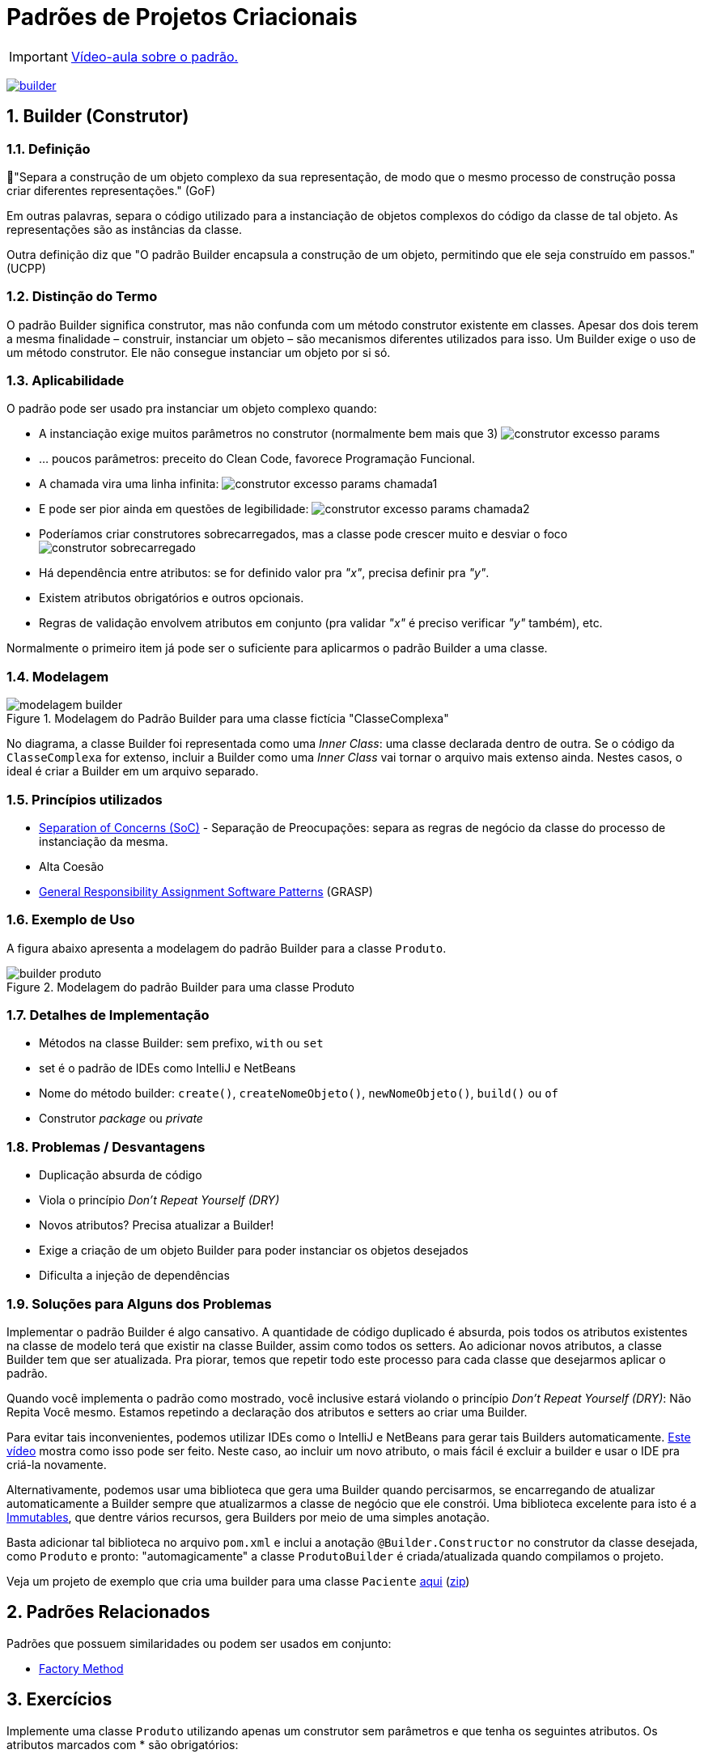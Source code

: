 :imagesdir: images/
:source-highlighter: highlightjs
:numbered:
:unsafe:
:icons: font

ifdef::env-github[]
:outfilesuffix: .adoc
:caution-caption: :fire:
:important-caption: :exclamation:
:note-caption: :paperclip:
:tip-caption: :bulb:
:warning-caption: :warning:
endif::[]

= Padrões de Projetos Criacionais

IMPORTANT: https://www.youtube.com/watch?v=l-ouMkReapo&list=PLyo0RUAM69UtO8Jjq71qgvRxcI2pTrB2m&index=11[Vídeo-aula sobre o padrão.]

image:builder.png[title=https://www.clipartmax.com, link=https://www.clipartmax.com]

== Builder (Construtor)

=== Definição

// tag::definicao1[]
📘"Separa a construção de um objeto complexo da sua representação, de modo que o mesmo processo de construção possa criar diferentes representações." (GoF)
// end::definicao1[]

Em outras palavras, separa o código utilizado para a instanciação de objetos complexos do código da classe de tal objeto. As representações são as instâncias da classe.

Outra definição diz que 
// tag::definicao2[]
"O padrão Builder encapsula a construção de um objeto, permitindo que ele seja construído em passos." (UCPP)
// end::definicao2[]

=== Distinção do Termo

O padrão Builder significa construtor, mas não confunda com um método construtor existente em classes.
Apesar dos dois terem a mesma finalidade – construir, instanciar um objeto – são mecanismos diferentes utilizados para isso. Um Builder exige o uso de um método construtor. Ele não consegue instanciar um objeto por si só.

=== Aplicabilidade

O padrão pode ser usado pra instanciar um objeto complexo quando:

// tag::aplicabilidade1[]
- A instanciação exige muitos parâmetros no construtor (normalmente bem mais que 3) image:construtor-excesso-params.png[] 
- ... poucos parâmetros: preceito do Clean Code, favorece Programação Funcional.
// end::aplicabilidade1[]
// tag::aplicabilidade2[]
- A chamada vira uma linha infinita: image:construtor-excesso-params-chamada1.png[]
- E pode ser pior ainda em questões de legibilidade: image:construtor-excesso-params-chamada2.png[]
// end::aplicabilidade2[]
// tag::aplicabilidade3[]
- Poderíamos criar construtores sobrecarregados, mas a classe pode crescer muito e desviar o foco image:construtor-sobrecarregado.png[]
// end::aplicabilidade3[]
// tag::aplicabilidade4[]
- Há dependência entre atributos: se for definido valor pra _"x"_, precisa definir pra _"y"_.
- Existem atributos obrigatórios e outros opcionais.
- Regras de validação envolvem atributos em conjunto (pra validar _"x"_ é preciso verificar _"y"_ também), etc.
// end::aplicabilidade4[]


Normalmente o primeiro item já pode ser o suficiente para aplicarmos o padrão Builder a uma classe.

=== Modelagem

.Modelagem do Padrão Builder para uma classe fictícia "ClasseComplexa"
image::modelagem-builder.png[]

No diagrama, a classe Builder foi representada como uma _Inner Class_: uma classe declarada dentro de outra. Se o código da `ClasseComplexa` for extenso, incluir a Builder como uma _Inner Class_ vai tornar o arquivo mais extenso ainda. Nestes casos, o ideal é criar a Builder em um arquivo separado.

=== Princípios utilizados

// tag::principios[]
- https://en.wikipedia.org/wiki/Separation_of_concerns[Separation of Concerns (SoC)] - Separação de Preocupações: separa as regras de negócio da classe do processo de instanciação da mesma.
- Alta Coesão
- https://en.wikipedia.org/wiki/GRASP_(object-oriented_design)[General Responsibility Assignment Software Patterns] (GRASP)
// end::principios[]

=== Exemplo de Uso

A figura abaixo apresenta a modelagem do padrão Builder para a classe `Produto`.

.Modelagem do padrão Builder para uma classe Produto
image::builder-produto.png[]

=== Detalhes de Implementação

// tag::implementacao[]
- Métodos na classe Builder: sem prefixo, `with` ou `set`
- set é o padrão de IDEs como IntelliJ e NetBeans
- Nome do método builder: `create()`, `createNomeObjeto()`, `newNomeObjeto()`, `build()` ou `of`
- Construtor _package_ ou _private_
// end::implementacao[]

=== Problemas / Desvantagens

// tag::desvantagens[]
- Duplicação absurda de código
- Viola o princípio _Don't Repeat Yourself (DRY)_
- Novos atributos? Precisa atualizar a Builder!
- Exige a criação de um objeto Builder para poder instanciar os objetos desejados
- Dificulta a injeção de dependências
// end::desvantagens[]

=== Soluções para Alguns dos Problemas

Implementar o padrão Builder é algo cansativo.
A quantidade de código duplicado é absurda, pois todos
os atributos existentes na classe de modelo terá que existir
na classe Builder, assim como todos os setters.
Ao adicionar novos atributos, a classe Builder tem que ser atualizada.
Pra piorar, temos que repetir todo este processo para cada classe
que desejarmos aplicar o padrão.

Quando você implementa o padrão como mostrado, você inclusive estará violando o princípio _Don't Repeat Yourself (DRY)_: Não Repita Você mesmo. Estamos repetindo a declaração dos atributos e setters ao criar uma Builder.

Para evitar tais inconvenientes, podemos utilizar IDEs como o IntelliJ e NetBeans para gerar tais Builders automaticamente. https://youtu.be/vjVRDnra8-I[Este vídeo] mostra como isso pode ser feito. Neste caso, ao incluir um novo atributo, o mais fácil é excluir a builder e usar o IDE pra criá-la novamente.

Alternativamente, podemos usar uma biblioteca que gera uma Builder quando percisarmos, se encarregando de atualizar automaticamente a Builder sempre que atualizarmos a classe de negócio que ele constrói. Uma biblioteca excelente para isto é a http://immutables.github.io/factory.html[Immutables], que dentre vários recursos, gera Builders por meio de uma simples anotação.

Basta adicionar tal biblioteca no arquivo `pom.xml` e inclui a anotação `@Builder.Constructor` no construtor da classe desejada, como `Produto` e pronto: "automagicamente" a classe `ProdutoBuilder` é criada/atualizada quando compilamos o projeto.

Veja um projeto de exemplo que cria uma builder para uma classe `Paciente` link:paciente-builder-automatico[aqui] (link:https://kinolien.github.io/gitzip/?download=/manoelcampos/padroes-projetos/tree/master/criacionais/builder/paciente-builder-automatico[zip])

== Padrões Relacionados

Padrões que possuem similaridades ou podem ser usados em conjunto:

- link:../factory-method[Factory Method]

== Exercícios

Implemente uma classe `Produto` utilizando apenas um construtor sem parâmetros
e que tenha os seguintes atributos. Os atributos marcados com * são obrigatórios:

- id: long
- *titulo: String
- *descricao: String
- marca: String
- modelo: String
- estoque: int (valor padrão zero)
- *preco: double (deve ser maior que zero)
- *dataCadastro: LocalDate (não pode ser menor que a data atual)
- *dataUltimaAtualizacao: LocalDate (não pode ser menor que a data atual)
- urlFoto: String
- *categoria: String
- *vendedor: Vendedor
- peso: double
- altura: double
- largura: double
- profundidade: double

O modelo só pode ser atribuído se a marca também for.
Há como resolver isso da forma como a implementação foi sugerida acima?

Resolva o problema aplicando o padrão Builder, realizando as alterações necessárias na classe `Produto`.

NOTE: Em uma aplicação mais realista, existiriam classes específicas como `Marca`, `Modelo`, `Categoria` e outras. Um `Modelo` estaria vinculado a uma `Marca`. Assim, na classe `Produto` teríamos apenas um atributo `Modelo`. Se este for setado, ele deveria estar vinculado a uma `Marca`. Mas este é apenas um exemplo didático simples, focando apenas na aplicação do Builder.